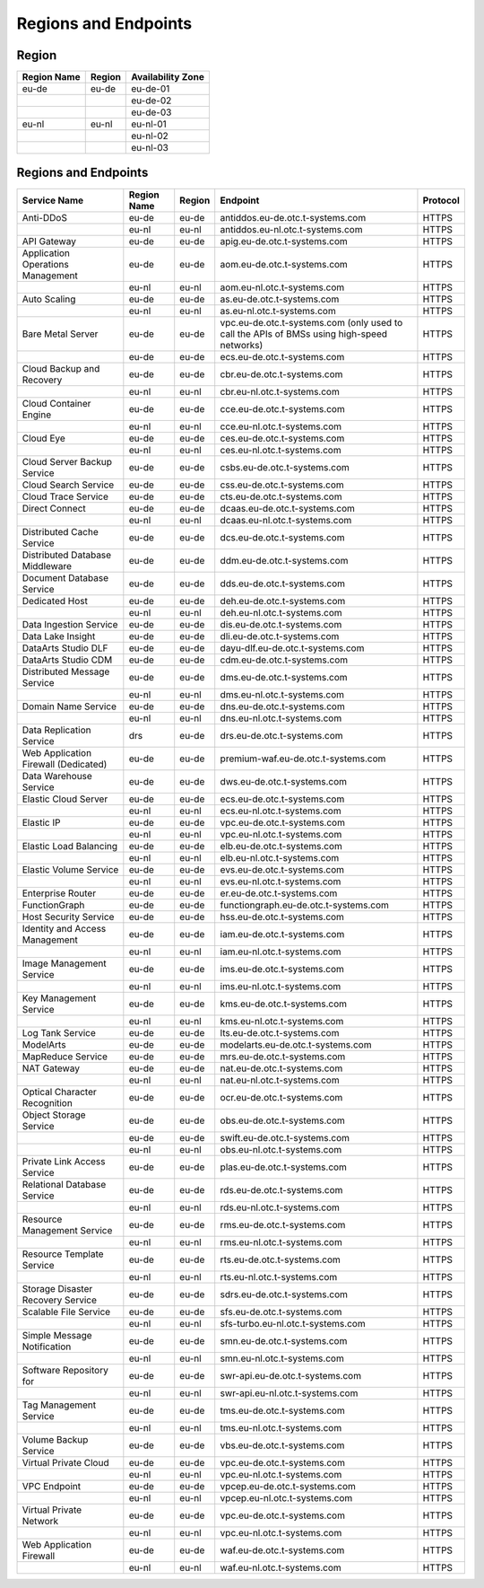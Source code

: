 Regions and Endpoints
=====================

Region
------

+-----------------+------------+-----------------------+
| **Region Name** | **Region** | **Availability Zone** |
+=================+============+=======================+
| eu-de           | eu-de      | eu-de-01              |
+-----------------+------------+-----------------------+
|                 |            | eu-de-02              |
+-----------------+------------+-----------------------+
|                 |            | eu-de-03              |
+-----------------+------------+-----------------------+
| eu-nl           | eu-nl      | eu-nl-01              |
+-----------------+------------+-----------------------+
|                 |            | eu-nl-02              |
+-----------------+------------+-----------------------+
|                 |            | eu-nl-03              |
+-----------------+------------+-----------------------+

Regions and Endpoints
---------------------

+-----------------------------+-----------------+------------+---------------------------------------+--------------+
| **Service Name**            | **Region Name** | **Region** | **Endpoint**                          | **Protocol** |
+=============================+=================+============+=======================================+==============+
| Anti-DDoS                   | eu-de           | eu-de      | antiddos.eu-de.otc.t-systems.com      | HTTPS        |
+-----------------------------+-----------------+------------+---------------------------------------+--------------+
|                             | eu-nl           | eu-nl      | antiddos.eu-nl.otc.t-systems.com      | HTTPS        |
+-----------------------------+-----------------+------------+---------------------------------------+--------------+
| API Gateway                 | eu-de           | eu-de      | apig.eu-de.otc.t-systems.com          | HTTPS        |
+-----------------------------+-----------------+------------+---------------------------------------+--------------+
| Application Operations      | eu-de           | eu-de      | aom.eu-de.otc.t-systems.com           | HTTPS        |
| Management                  |                 |            |                                       |              |
+-----------------------------+-----------------+------------+---------------------------------------+--------------+
|                             | eu-nl           | eu-nl      | aom.eu-nl.otc.t-systems.com           | HTTPS        |
+-----------------------------+-----------------+------------+---------------------------------------+--------------+
| Auto Scaling                | eu-de           | eu-de      | as.eu-de.otc.t-systems.com            | HTTPS        |
+-----------------------------+-----------------+------------+---------------------------------------+--------------+
|                             | eu-nl           | eu-nl      | as.eu-nl.otc.t-systems.com            | HTTPS        |
+-----------------------------+-----------------+------------+---------------------------------------+--------------+
| Bare Metal Server           | eu-de           | eu-de      | vpc.eu-de.otc.t-systems.com           | HTTPS        |
|                             |                 |            | (only used to call the APIs           |              |
|                             |                 |            | of BMSs using high-speed              |              |
|                             |                 |            | networks)                             |              |
+-----------------------------+-----------------+------------+---------------------------------------+--------------+
|                             | eu-de           | eu-de      | ecs.eu-de.otc.t-systems.com           | HTTPS        |
+-----------------------------+-----------------+------------+---------------------------------------+--------------+
| Cloud Backup and Recovery   | eu-de           | eu-de      | cbr.eu-de.otc.t-systems.com           | HTTPS        |
+-----------------------------+-----------------+------------+---------------------------------------+--------------+
|                             | eu-nl           | eu-nl      | cbr.eu-nl.otc.t-systems.com           | HTTPS        |
+-----------------------------+-----------------+------------+---------------------------------------+--------------+
| Cloud Container Engine      | eu-de           | eu-de      | cce.eu-de.otc.t-systems.com           | HTTPS        |
+-----------------------------+-----------------+------------+---------------------------------------+--------------+
|                             | eu-nl           | eu-nl      | cce.eu-nl.otc.t-systems.com           | HTTPS        |
+-----------------------------+-----------------+------------+---------------------------------------+--------------+
| Cloud Eye                   | eu-de           | eu-de      | ces.eu-de.otc.t-systems.com           | HTTPS        |
+-----------------------------+-----------------+------------+---------------------------------------+--------------+
|                             | eu-nl           | eu-nl      | ces.eu-nl.otc.t-systems.com           | HTTPS        |
+-----------------------------+-----------------+------------+---------------------------------------+--------------+
| Cloud Server Backup Service | eu-de           | eu-de      | csbs.eu-de.otc.t-systems.com          | HTTPS        |
+-----------------------------+-----------------+------------+---------------------------------------+--------------+
| Cloud Search Service        | eu-de           | eu-de      | css.eu-de.otc.t-systems.com           | HTTPS        |
+-----------------------------+-----------------+------------+---------------------------------------+--------------+
| Cloud Trace Service         | eu-de           | eu-de      | cts.eu-de.otc.t-systems.com           | HTTPS        |
+-----------------------------+-----------------+------------+---------------------------------------+--------------+
| Direct Connect              | eu-de           | eu-de      | dcaas.eu-de.otc.t-systems.com         | HTTPS        |
+-----------------------------+-----------------+------------+---------------------------------------+--------------+
|                             | eu-nl           | eu-nl      | dcaas.eu-nl.otc.t-systems.com         | HTTPS        |
+-----------------------------+-----------------+------------+---------------------------------------+--------------+
| Distributed Cache Service   | eu-de           | eu-de      | dcs.eu-de.otc.t-systems.com           | HTTPS        |
+-----------------------------+-----------------+------------+---------------------------------------+--------------+
| Distributed Database        | eu-de           | eu-de      | ddm.eu-de.otc.t-systems.com           | HTTPS        |
| Middleware                  |                 |            |                                       |              |
+-----------------------------+-----------------+------------+---------------------------------------+--------------+
| Document Database Service   | eu-de           | eu-de      | dds.eu-de.otc.t-systems.com           | HTTPS        |
+-----------------------------+-----------------+------------+---------------------------------------+--------------+
| Dedicated Host              | eu-de           | eu-de      | deh.eu-de.otc.t-systems.com           | HTTPS        |
+-----------------------------+-----------------+------------+---------------------------------------+--------------+
|                             | eu-nl           | eu-nl      | deh.eu-nl.otc.t-systems.com           | HTTPS        |
+-----------------------------+-----------------+------------+---------------------------------------+--------------+
| Data Ingestion Service      | eu-de           | eu-de      | dis.eu-de.otc.t-systems.com           | HTTPS        |
+-----------------------------+-----------------+------------+---------------------------------------+--------------+
| Data Lake Insight           | eu-de           | eu-de      | dli.eu-de.otc.t-systems.com           | HTTPS        |
+-----------------------------+-----------------+------------+---------------------------------------+--------------+
| DataArts Studio DLF         | eu-de           | eu-de      | dayu-dlf.eu-de.otc.t-systems.com      | HTTPS        |
+-----------------------------+-----------------+------------+---------------------------------------+--------------+
| DataArts Studio CDM         | eu-de           | eu-de      | cdm.eu-de.otc.t-systems.com           | HTTPS        |
+-----------------------------+-----------------+------------+---------------------------------------+--------------+
| Distributed Message Service | eu-de           | eu-de      | dms.eu-de.otc.t-systems.com           | HTTPS        |
+-----------------------------+-----------------+------------+---------------------------------------+--------------+
|                             | eu-nl           | eu-nl      | dms.eu-nl.otc.t-systems.com           | HTTPS        |
+-----------------------------+-----------------+------------+---------------------------------------+--------------+
| Domain Name Service         | eu-de           | eu-de      | dns.eu-de.otc.t-systems.com           | HTTPS        |
+-----------------------------+-----------------+------------+---------------------------------------+--------------+
|                             | eu-nl           | eu-nl      | dns.eu-nl.otc.t-systems.com           | HTTPS        |
+-----------------------------+-----------------+------------+---------------------------------------+--------------+
| Data Replication Service    | drs             | eu-de      | drs.eu-de.otc.t-systems.com           | HTTPS        |
+-----------------------------+-----------------+------------+---------------------------------------+--------------+
| Web Application Firewall    | eu-de           | eu-de      | premium-waf.eu-de.otc.t-systems.com   | HTTPS        |
| (Dedicated)                 |                 |            |                                       |              |
+-----------------------------+-----------------+------------+---------------------------------------+--------------+
| Data Warehouse Service      | eu-de           | eu-de      | dws.eu-de.otc.t-systems.com           | HTTPS        |
+-----------------------------+-----------------+------------+---------------------------------------+--------------+
| Elastic Cloud Server        | eu-de           | eu-de      | ecs.eu-de.otc.t-systems.com           | HTTPS        |
+-----------------------------+-----------------+------------+---------------------------------------+--------------+
|                             | eu-nl           | eu-nl      | ecs.eu-nl.otc.t-systems.com           | HTTPS        |
+-----------------------------+-----------------+------------+---------------------------------------+--------------+
| Elastic IP                  | eu-de           | eu-de      | vpc.eu-de.otc.t-systems.com           | HTTPS        |
+-----------------------------+-----------------+------------+---------------------------------------+--------------+
|                             | eu-nl           | eu-nl      | vpc.eu-nl.otc.t-systems.com           | HTTPS        |
+-----------------------------+-----------------+------------+---------------------------------------+--------------+
| Elastic Load Balancing      | eu-de           | eu-de      | elb.eu-de.otc.t-systems.com           | HTTPS        |
+-----------------------------+-----------------+------------+---------------------------------------+--------------+
|                             | eu-nl           | eu-nl      | elb.eu-nl.otc.t-systems.com           | HTTPS        |
+-----------------------------+-----------------+------------+---------------------------------------+--------------+
| Elastic Volume Service      | eu-de           | eu-de      | evs.eu-de.otc.t-systems.com           | HTTPS        |
+-----------------------------+-----------------+------------+---------------------------------------+--------------+
|                             | eu-nl           | eu-nl      | evs.eu-nl.otc.t-systems.com           | HTTPS        |
+-----------------------------+-----------------+------------+---------------------------------------+--------------+
| Enterprise Router           | eu-de           | eu-de      | er.eu-de.otc.t-systems.com            | HTTPS        |
+-----------------------------+-----------------+------------+---------------------------------------+--------------+
| FunctionGraph               | eu-de           | eu-de      | functiongraph.eu-de.otc.t-systems.com | HTTPS        |
+-----------------------------+-----------------+------------+---------------------------------------+--------------+
| Host Security Service       | eu-de           | eu-de      | hss.eu-de.otc.t-systems.com           | HTTPS        |
+-----------------------------+-----------------+------------+---------------------------------------+--------------+
| Identity and Access         | eu-de           | eu-de      | iam.eu-de.otc.t-systems.com           | HTTPS        |
| Management                  |                 |            |                                       |              |
+-----------------------------+-----------------+------------+---------------------------------------+--------------+
|                             | eu-nl           | eu-nl      | iam.eu-nl.otc.t-systems.com           | HTTPS        |
+-----------------------------+-----------------+------------+---------------------------------------+--------------+
| Image Management Service    | eu-de           | eu-de      | ims.eu-de.otc.t-systems.com           | HTTPS        |
+-----------------------------+-----------------+------------+---------------------------------------+--------------+
|                             | eu-nl           | eu-nl      | ims.eu-nl.otc.t-systems.com           | HTTPS        |
+-----------------------------+-----------------+------------+---------------------------------------+--------------+
| Key Management Service      | eu-de           | eu-de      | kms.eu-de.otc.t-systems.com           | HTTPS        |
+-----------------------------+-----------------+------------+---------------------------------------+--------------+
|                             | eu-nl           | eu-nl      | kms.eu-nl.otc.t-systems.com           | HTTPS        |
+-----------------------------+-----------------+------------+---------------------------------------+--------------+
| Log Tank Service            | eu-de           | eu-de      | lts.eu-de.otc.t-systems.com           | HTTPS        |
+-----------------------------+-----------------+------------+---------------------------------------+--------------+
| ModelArts                   | eu-de           | eu-de      | modelarts.eu-de.otc.t-systems.com     | HTTPS        |
+-----------------------------+-----------------+------------+---------------------------------------+--------------+
| MapReduce Service           | eu-de           | eu-de      | mrs.eu-de.otc.t-systems.com           | HTTPS        |
+-----------------------------+-----------------+------------+---------------------------------------+--------------+
| NAT Gateway                 | eu-de           | eu-de      | nat.eu-de.otc.t-systems.com           | HTTPS        |
+-----------------------------+-----------------+------------+---------------------------------------+--------------+
|                             | eu-nl           | eu-nl      | nat.eu-nl.otc.t-systems.com           | HTTPS        |
+-----------------------------+-----------------+------------+---------------------------------------+--------------+
| Optical Character           | eu-de           | eu-de      | ocr.eu-de.otc.t-systems.com           | HTTPS        |
| Recognition                 |                 |            |                                       |              |
+-----------------------------+-----------------+------------+---------------------------------------+--------------+
| Object Storage Service      | eu-de           | eu-de      | obs.eu-de.otc.t-systems.com           | HTTPS        |
+-----------------------------+-----------------+------------+---------------------------------------+--------------+
|                             | eu-de           | eu-de      | swift.eu-de.otc.t-systems.com         | HTTPS        |
+-----------------------------+-----------------+------------+---------------------------------------+--------------+
|                             | eu-nl           | eu-nl      | obs.eu-nl.otc.t-systems.com           | HTTPS        |
+-----------------------------+-----------------+------------+---------------------------------------+--------------+
| Private Link Access Service | eu-de           | eu-de      | plas.eu-de.otc.t-systems.com          | HTTPS        |
+-----------------------------+-----------------+------------+---------------------------------------+--------------+
| Relational Database Service | eu-de           | eu-de      | rds.eu-de.otc.t-systems.com           | HTTPS        |
+-----------------------------+-----------------+------------+---------------------------------------+--------------+
|                             | eu-nl           | eu-nl      | rds.eu-nl.otc.t-systems.com           | HTTPS        |
+-----------------------------+-----------------+------------+---------------------------------------+--------------+
| Resource Management Service | eu-de           | eu-de      | rms.eu-de.otc.t-systems.com           | HTTPS        |
+-----------------------------+-----------------+------------+---------------------------------------+--------------+
|                             | eu-nl           | eu-nl      | rms.eu-nl.otc.t-systems.com           | HTTPS        |
+-----------------------------+-----------------+------------+---------------------------------------+--------------+
| Resource Template Service   | eu-de           | eu-de      | rts.eu-de.otc.t-systems.com           | HTTPS        |
+-----------------------------+-----------------+------------+---------------------------------------+--------------+
|                             | eu-nl           | eu-nl      | rts.eu-nl.otc.t-systems.com           | HTTPS        |
+-----------------------------+-----------------+------------+---------------------------------------+--------------+
| Storage Disaster Recovery   | eu-de           | eu-de      | sdrs.eu-de.otc.t-systems.com          | HTTPS        |
| Service                     |                 |            |                                       |              |
+-----------------------------+-----------------+------------+---------------------------------------+--------------+
| Scalable File Service       | eu-de           | eu-de      | sfs.eu-de.otc.t-systems.com           | HTTPS        |
+-----------------------------+-----------------+------------+---------------------------------------+--------------+
|                             | eu-nl           | eu-nl      | sfs-turbo.eu-nl.otc.t-systems.com     | HTTPS        |
+-----------------------------+-----------------+------------+---------------------------------------+--------------+
| Simple Message Notification | eu-de           | eu-de      | smn.eu-de.otc.t-systems.com           | HTTPS        |
+-----------------------------+-----------------+------------+---------------------------------------+--------------+
|                             | eu-nl           | eu-nl      | smn.eu-nl.otc.t-systems.com           | HTTPS        |
+-----------------------------+-----------------+------------+---------------------------------------+--------------+
| Software Repository for     | eu-de           | eu-de      | swr-api.eu-de.otc.t-systems.com       | HTTPS        |
+-----------------------------+-----------------+------------+---------------------------------------+--------------+
|                             | eu-nl           | eu-nl      | swr-api.eu-nl.otc.t-systems.com       | HTTPS        |
+-----------------------------+-----------------+------------+---------------------------------------+--------------+
| Tag Management Service      | eu-de           | eu-de      | tms.eu-de.otc.t-systems.com           | HTTPS        |
+-----------------------------+-----------------+------------+---------------------------------------+--------------+
|                             | eu-nl           | eu-nl      | tms.eu-nl.otc.t-systems.com           | HTTPS        |
+-----------------------------+-----------------+------------+---------------------------------------+--------------+
| Volume Backup Service       | eu-de           | eu-de      | vbs.eu-de.otc.t-systems.com           | HTTPS        |
+-----------------------------+-----------------+------------+---------------------------------------+--------------+
| Virtual Private Cloud       | eu-de           | eu-de      | vpc.eu-de.otc.t-systems.com           | HTTPS        |
+-----------------------------+-----------------+------------+---------------------------------------+--------------+
|                             | eu-nl           | eu-nl      | vpc.eu-nl.otc.t-systems.com           | HTTPS        |
+-----------------------------+-----------------+------------+---------------------------------------+--------------+
| VPC Endpoint                | eu-de           | eu-de      | vpcep.eu-de.otc.t-systems.com         | HTTPS        |
+-----------------------------+-----------------+------------+---------------------------------------+--------------+
|                             | eu-nl           | eu-nl      | vpcep.eu-nl.otc.t-systems.com         | HTTPS        |
+-----------------------------+-----------------+------------+---------------------------------------+--------------+
| Virtual Private Network     | eu-de           | eu-de      | vpc.eu-de.otc.t-systems.com           | HTTPS        |
+-----------------------------+-----------------+------------+---------------------------------------+--------------+
|                             | eu-nl           | eu-nl      | vpc.eu-nl.otc.t-systems.com           | HTTPS        |
+-----------------------------+-----------------+------------+---------------------------------------+--------------+
| Web Application Firewall    | eu-de           | eu-de      | waf.eu-de.otc.t-systems.com           | HTTPS        |
+-----------------------------+-----------------+------------+---------------------------------------+--------------+
|                             | eu-nl           | eu-nl      | waf.eu-nl.otc.t-systems.com           | HTTPS        |
+-----------------------------+-----------------+------------+---------------------------------------+--------------+
